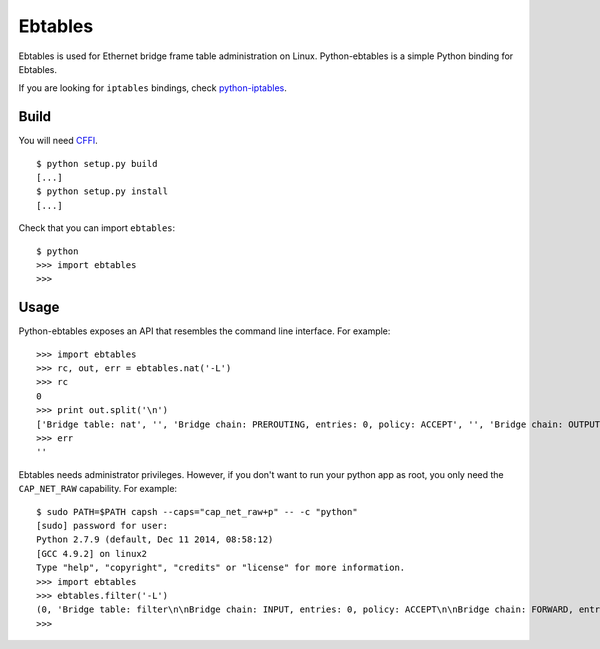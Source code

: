 Ebtables
========

Ebtables is used for Ethernet bridge frame table administration on
Linux. Python-ebtables is a simple Python binding for Ebtables.

If you are looking for ``iptables`` bindings, check
`python-iptables <https://github.com/ldx/python-iptables>`__.

Build
-----

You will need `CFFI <https://cffi.readthedocs.org/>`__.

::

    $ python setup.py build
    [...]
    $ python setup.py install
    [...]

Check that you can import ``ebtables``:

::

    $ python
    >>> import ebtables
    >>>

Usage
-----

Python-ebtables exposes an API that resembles the command line
interface. For example:

::

    >>> import ebtables
    >>> rc, out, err = ebtables.nat('-L')
    >>> rc
    0
    >>> print out.split('\n')
    ['Bridge table: nat', '', 'Bridge chain: PREROUTING, entries: 0, policy: ACCEPT', '', 'Bridge chain: OUTPUT, entries: 0, policy: ACCEPT', '', 'Bridge chain: POSTROUTING, entries: 0, policy: ACCEPT', '']
    >>> err
    ''

Ebtables needs administrator privileges. However, if you don't want to
run your python app as root, you only need the ``CAP_NET_RAW``
capability. For example:

::

    $ sudo PATH=$PATH capsh --caps="cap_net_raw+p" -- -c "python"
    [sudo] password for user:
    Python 2.7.9 (default, Dec 11 2014, 08:58:12)
    [GCC 4.9.2] on linux2
    Type "help", "copyright", "credits" or "license" for more information.
    >>> import ebtables
    >>> ebtables.filter('-L')
    (0, 'Bridge table: filter\n\nBridge chain: INPUT, entries: 0, policy: ACCEPT\n\nBridge chain: FORWARD, entries: 0, policy: ACCEPT\n\nBridge chain: OUTPUT, entries: 0, policy: ACCEPT\n', '')
    >>>

